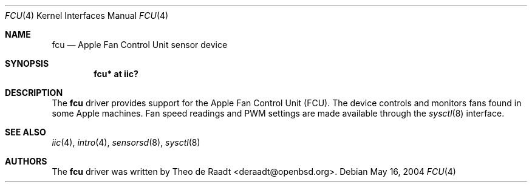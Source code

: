 .\"	$OpenBSD: fcu.4,v 1.6 2007/01/07 18:27:46 deraadt Exp $
.\"
.\" Copyright (c) 2005 Theo de Raadt <deraadt@openbsd.org>
.\"
.\" Permission to use, copy, modify, and distribute this software for any
.\" purpose with or without fee is hereby granted, provided that the above
.\" copyright notice and this permission notice appear in all copies.
.\"
.\" THE SOFTWARE IS PROVIDED "AS IS" AND THE AUTHOR DISCLAIMS ALL WARRANTIES
.\" WITH REGARD TO THIS SOFTWARE INCLUDING ALL IMPLIED WARRANTIES OF
.\" MERCHANTABILITY AND FITNESS. IN NO EVENT SHALL THE AUTHOR BE LIABLE FOR
.\" ANY SPECIAL, DIRECT, INDIRECT, OR CONSEQUENTIAL DAMAGES OR ANY DAMAGES
.\" WHATSOEVER RESULTING FROM LOSS OF USE, DATA OR PROFITS, WHETHER IN AN
.\" ACTION OF CONTRACT, NEGLIGENCE OR OTHER TORTIOUS ACTION, ARISING OUT OF
.\" OR IN CONNECTION WITH THE USE OR PERFORMANCE OF THIS SOFTWARE.
.\"
.Dd May 16, 2004
.Dt FCU 4
.Os
.Sh NAME
.Nm fcu
.Nd Apple Fan Control Unit sensor device
.Sh SYNOPSIS
.Cd "fcu* at iic?"
.Sh DESCRIPTION
The
.Nm
driver provides support for the Apple 
Fan Control Unit (FCU).
The device controls and monitors fans found in some Apple
machines.
Fan speed readings and PWM settings are made available through the
.Xr sysctl 8
interface.
.Sh SEE ALSO
.Xr iic 4 ,
.Xr intro 4 ,
.Xr sensorsd 8 ,
.Xr sysctl 8
.Sh AUTHORS
.An -nosplit
The
.Nm
driver was written by
.An Theo de Raadt Aq deraadt@openbsd.org .
